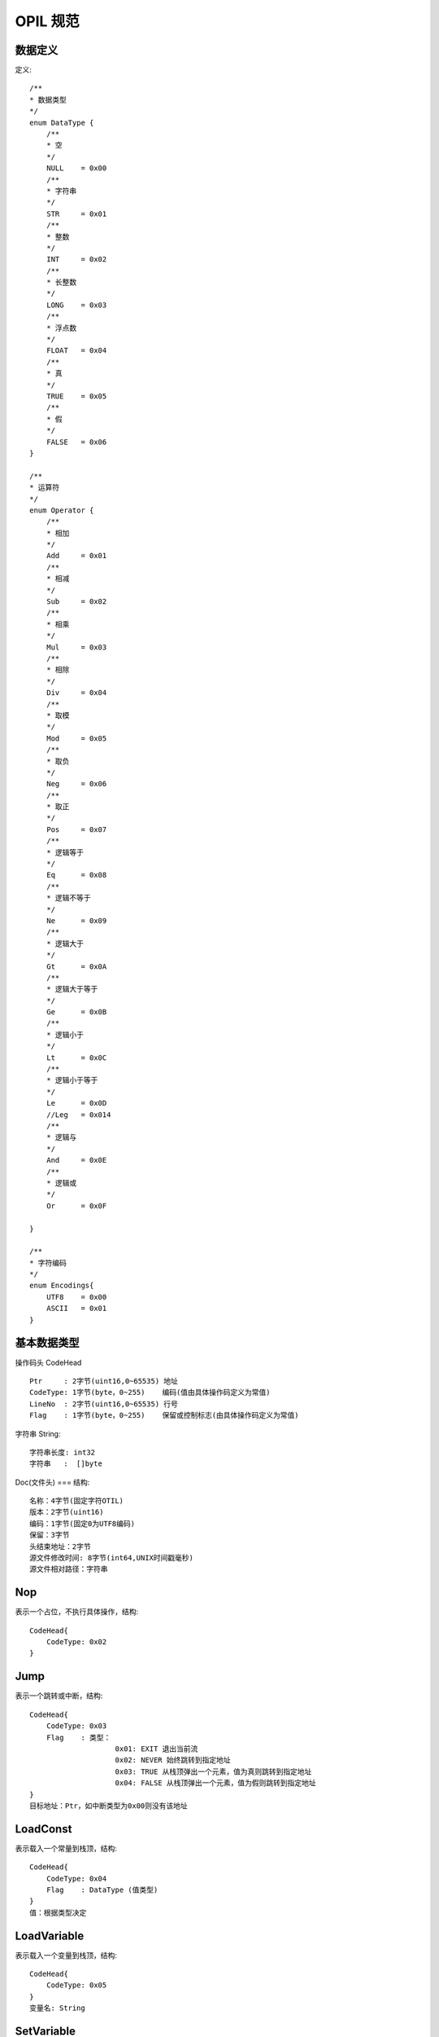 ****
OPIL 规范
****




数据定义
=======

定义::

    /**
    * 数据类型
    */
    enum DataType {
        /**
        * 空
        */
        NULL    = 0x00
        /**
        * 字符串
        */
        STR     = 0x01
        /**
        * 整数
        */
        INT     = 0x02
        /**
        * 长整数
        */
        LONG    = 0x03
        /**
        * 浮点数
        */
        FLOAT   = 0x04
        /**
        * 真
        */
        TRUE    = 0x05
        /**
        * 假
        */
        FALSE   = 0x06
    }

    /**
    * 运算符
    */
    enum Operator {
        /**
        * 相加
        */
        Add     = 0x01
        /**
        * 相减
        */
        Sub     = 0x02
        /**
        * 相乘
        */
        Mul     = 0x03
        /**
        * 相除
        */
        Div     = 0x04
        /**
        * 取模
        */
        Mod     = 0x05
        /**
        * 取负
        */
        Neg     = 0x06
        /**
        * 取正
        */
        Pos     = 0x07
        /**
        * 逻辑等于
        */
        Eq      = 0x08
        /**
        * 逻辑不等于
        */
        Ne      = 0x09
        /**
        * 逻辑大于
        */
        Gt      = 0x0A
        /**
        * 逻辑大于等于
        */
        Ge      = 0x0B
        /**
        * 逻辑小于
        */
        Lt      = 0x0C
        /**
        * 逻辑小于等于
        */
        Le      = 0x0D
        //Leg   = 0x014
        /**
        * 逻辑与
        */
        And     = 0x0E
        /**
        * 逻辑或
        */
        Or      = 0x0F

    }

    /**
    * 字符编码
    */
    enum Encodings{
        UTF8    = 0x00
        ASCII   = 0x01
    }


基本数据类型
===========

操作码头 CodeHead ::

    Ptr     : 2字节(uint16,0~65535) 地址
    CodeType: 1字节(byte，0~255)    编码(值由具体操作码定义为常值)
    LineNo  : 2字节(uint16,0~65535) 行号
    Flag    : 1字节(byte，0~255)    保留或控制标志(由具体操作码定义为常值)


字符串 String::

    字符串长度: int32
    字符串   :  []byte




Doc(文件头)
===
结构::

    名称：4字节(固定字符OTIL)
    版本：2字节(uint16)
    编码：1字节(固定0为UTF8编码)
    保留：3字节
    头结束地址：2字节
    源文件修改时间: 8字节(int64,UNIX时间戳毫秒)
    源文件相对路径：字符串
    
    


Nop
===

表示一个占位，不执行具体操作，结构::

    CodeHead{
        CodeType: 0x02
    }


Jump
=====

表示一个跳转或中断，结构::

    CodeHead{
        CodeType: 0x03
        Flag    : 类型：
                        0x01: EXIT 退出当前流
                        0x02: NEVER 始终跳转到指定地址
                        0x03: TRUE 从栈顶弹出一个元素，值为真则跳转到指定地址
                        0x04: FALSE 从栈顶弹出一个元素，值为假则跳转到指定地址
    }
    目标地址：Ptr，如中断类型为0x00则没有该地址


LoadConst
=========

表示载入一个常量到栈顶，结构::

    CodeHead{
        CodeType: 0x04
        Flag    : DataType (值类型)
    }
    值：根据类型决定


LoadVariable
============

表示载入一个变量到栈顶，结构::

    CodeHead{
        CodeType: 0x05
    }
    变量名: String



SetVariable
===========

从栈顶获取一个值并设置到指定变量，结构::

    CodeHead{
        CodeType: 0x06
    }
    变量名: String

Call
====

调用一个函数
从栈顶获取一个元素字符串（函数名）或方法(如js的闭名，java的method)
如果是方法则从栈顶获取调用方法的实例对象
根据参数个数获取参数，执行并将结果存入栈顶
结构::

    CodeHead{
        CodeType: 0x07
        Flag    : 参数个数
    }


Print
=====

从栈顶弹出一个元素并打印到输出流，结构::

    CodeHead{
        CodeType: 0x08
        Flag    : bool (是否编码)
    }


Operation
=========

根据运算类型从栈顶弹出相应元素并将结果存入栈顶，结构::

    CodeHead{
        CodeType: 0x09
        Flag    : Operator (运算符)
    }


LoadMember
==========

表示载入一个对象成员到栈顶
从栈顶弹出对象实例对象
从栈顶弹出参数组
结构::

    CodeHead{
        CodeType: 0x0A
        Flag    : 参数个数
    }

Scope
=====

表示开启或关闭一个变量范围
结构::

    CodeHead{
        CodeType: 0x0B
        Flag    : bool(true表示启用新的作用域，false 表示关闭当前作用域)
    }

Block
=====

声明一个块。
块结束时有一个break.EXIT,解释到这里时退出块的执行
结构::

    CodeHead{
        CodeType: 0x0C
    }
    块名:String


BlockCall
=========

调用一个块。
在调用块的时候将会使用一个新的scope
结构::

    CodeHead{
        CodeType: 0x0D
        Flag    : 参数个数
    }
    块名:String


Reference
=========

引用另一个资源。
结构::

    CodeHead{
        CodeType: 0x0E
        Flag    : 类型：
                        0x01: INCLUDE 包含，如果另一个存在则调用
                        0x02: REQUIRE 资源必须存在，并且只调用其头定义，不执行主体
                        0x03: LAYOUT 做为一个布局文件存在
    }
    资源地址：String


CastToIterator
==============

从栈顶弹出一个元素转换成迭代后再存入栈顶。
结构::

    CodeHead{
        CodeType: 0x0F
    }

迭代器 Iterator::

    interface Iterator{
        // 检查是否还可以继续迭代
        hasNext()                                       bool

        // 迭代并返回值
        next()                                          object

        // 设置上下文件的变量
        // keyName 键的变量名
        // valueName 值的变量名
        SetVariable(keyName string,valueName string)    void
    }


